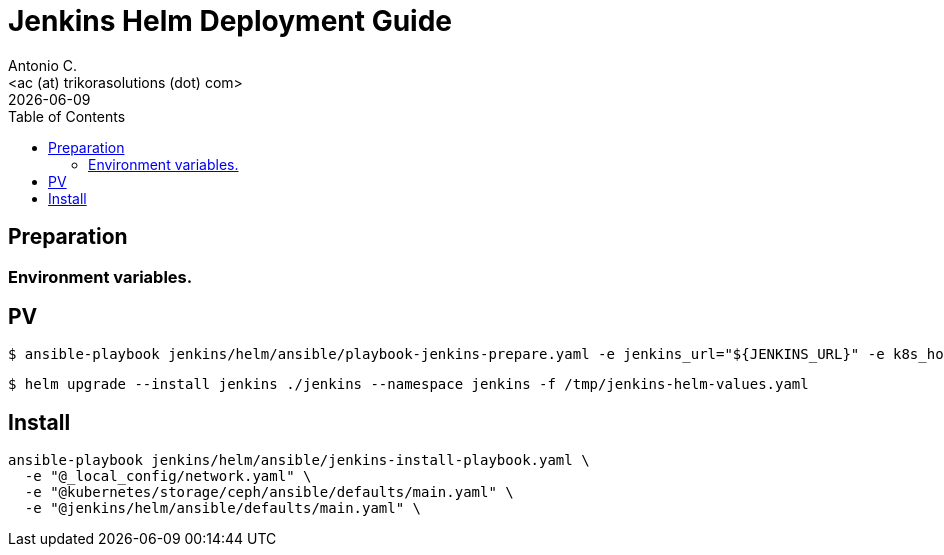 = Jenkins Helm Deployment Guide
:author:    Antonio C.
:email:     <ac (at) trikorasolutions (dot) com>
:Date:      2022/05/02
:revdate: {docdate}
:toc:       left
:toc-title: Table of Contents
:icons: font
:description: Jenkins installation procedure with Helm.

== Preparation 

=== Environment variables.


== PV

[source,bash]
----
$ ansible-playbook jenkins/helm/ansible/playbook-jenkins-prepare.yaml -e jenkins_url="${JENKINS_URL}" -e k8s_host=${K8S_MASTER} -e @jenkins/helm/ansible/defaults/main.yaml -K
----

[source,bash]
----
$ helm upgrade --install jenkins ./jenkins --namespace jenkins -f /tmp/jenkins-helm-values.yaml
----

== Install

[source,bash]
----
ansible-playbook jenkins/helm/ansible/jenkins-install-playbook.yaml \
  -e "@_local_config/network.yaml" \
  -e "@kubernetes/storage/ceph/ansible/defaults/main.yaml" \
  -e "@jenkins/helm/ansible/defaults/main.yaml" \
----